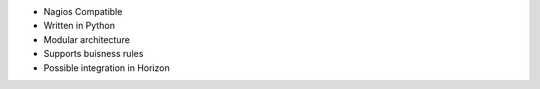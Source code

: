* Nagios Compatible
* Written in Python
* Modular architecture
* Supports buisness rules
* Possible integration in Horizon
